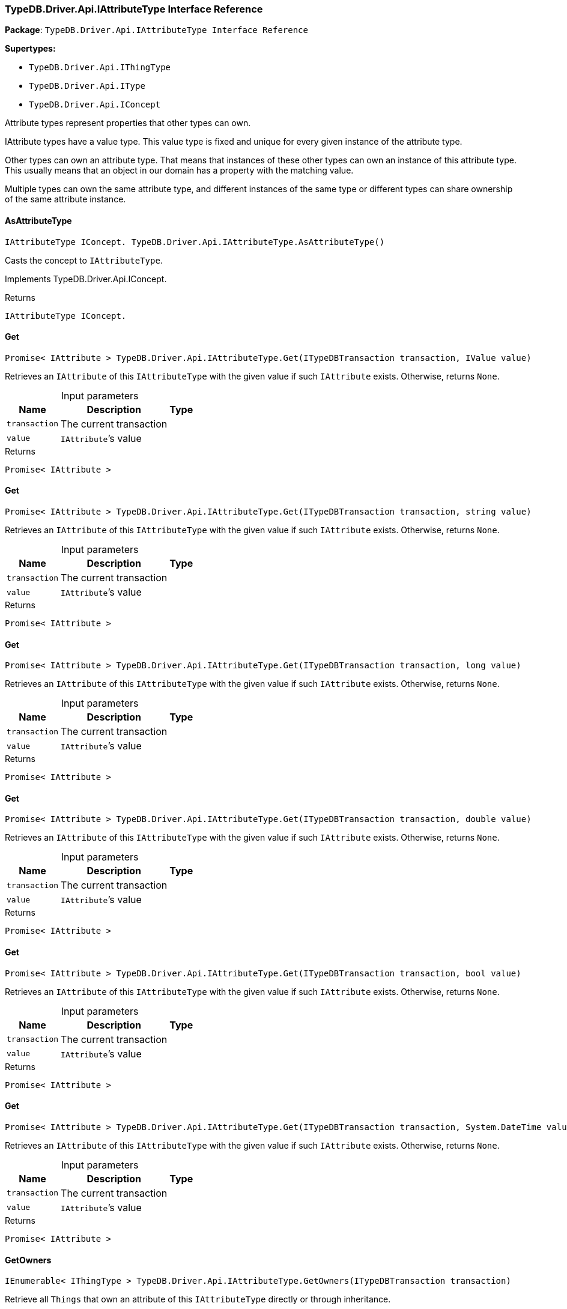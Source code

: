 [#_TypeDB_Driver_Api_IAttributeType_Interface_Reference]
=== TypeDB.Driver.Api.IAttributeType Interface Reference

*Package*: `TypeDB.Driver.Api.IAttributeType Interface Reference`

*Supertypes:*

* `TypeDB.Driver.Api.IThingType`
* `TypeDB.Driver.Api.IType`
* `TypeDB.Driver.Api.IConcept`



Attribute types represent properties that other types can own.

IAttribute types have a value type. This value type is fixed and unique for every given instance of the attribute type.

Other types can own an attribute type. That means that instances of these other types can own an instance of this attribute type. This usually means that an object in our domain has a property with the matching value.

Multiple types can own the same attribute type, and different instances of the same type or different types can share ownership of the same attribute instance.

// tag::methods[]
[#_IAttributeType_IConcept__TypeDB_Driver_Api_IAttributeType_AsAttributeType___]
==== AsAttributeType

[source,cs]
----
IAttributeType IConcept. TypeDB.Driver.Api.IAttributeType.AsAttributeType()
----



Casts the concept to ``IAttributeType``.




Implements TypeDB.Driver.Api.IConcept.

[caption=""]
.Returns
`IAttributeType IConcept.`

[#_Promise__IAttribute___TypeDB_Driver_Api_IAttributeType_Get___ITypeDBTransaction_transaction__IValue_value_]
==== Get

[source,cs]
----
Promise< IAttribute > TypeDB.Driver.Api.IAttributeType.Get(ITypeDBTransaction transaction, IValue value)
----



Retrieves an ``IAttribute`` of this ``IAttributeType`` with the given value if such ``IAttribute`` exists. Otherwise, returns ``None``.


[caption=""]
.Input parameters
[cols="~,~,~"]
[options="header"]
|===
|Name |Description |Type
a| `transaction` a| The current transaction a| 
a| `value` a| ``IAttribute``’s value a| 
|===

[caption=""]
.Returns
`Promise< IAttribute >`

[#_Promise__IAttribute___TypeDB_Driver_Api_IAttributeType_Get___ITypeDBTransaction_transaction__string_value_]
==== Get

[source,cs]
----
Promise< IAttribute > TypeDB.Driver.Api.IAttributeType.Get(ITypeDBTransaction transaction, string value)
----



Retrieves an ``IAttribute`` of this ``IAttributeType`` with the given value if such ``IAttribute`` exists. Otherwise, returns ``None``.


[caption=""]
.Input parameters
[cols="~,~,~"]
[options="header"]
|===
|Name |Description |Type
a| `transaction` a| The current transaction a| 
a| `value` a| ``IAttribute``’s value a| 
|===

[caption=""]
.Returns
`Promise< IAttribute >`

[#_Promise__IAttribute___TypeDB_Driver_Api_IAttributeType_Get___ITypeDBTransaction_transaction__long_value_]
==== Get

[source,cs]
----
Promise< IAttribute > TypeDB.Driver.Api.IAttributeType.Get(ITypeDBTransaction transaction, long value)
----



Retrieves an ``IAttribute`` of this ``IAttributeType`` with the given value if such ``IAttribute`` exists. Otherwise, returns ``None``.


[caption=""]
.Input parameters
[cols="~,~,~"]
[options="header"]
|===
|Name |Description |Type
a| `transaction` a| The current transaction a| 
a| `value` a| ``IAttribute``’s value a| 
|===

[caption=""]
.Returns
`Promise< IAttribute >`

[#_Promise__IAttribute___TypeDB_Driver_Api_IAttributeType_Get___ITypeDBTransaction_transaction__double_value_]
==== Get

[source,cs]
----
Promise< IAttribute > TypeDB.Driver.Api.IAttributeType.Get(ITypeDBTransaction transaction, double value)
----



Retrieves an ``IAttribute`` of this ``IAttributeType`` with the given value if such ``IAttribute`` exists. Otherwise, returns ``None``.


[caption=""]
.Input parameters
[cols="~,~,~"]
[options="header"]
|===
|Name |Description |Type
a| `transaction` a| The current transaction a| 
a| `value` a| ``IAttribute``’s value a| 
|===

[caption=""]
.Returns
`Promise< IAttribute >`

[#_Promise__IAttribute___TypeDB_Driver_Api_IAttributeType_Get___ITypeDBTransaction_transaction__bool_value_]
==== Get

[source,cs]
----
Promise< IAttribute > TypeDB.Driver.Api.IAttributeType.Get(ITypeDBTransaction transaction, bool value)
----



Retrieves an ``IAttribute`` of this ``IAttributeType`` with the given value if such ``IAttribute`` exists. Otherwise, returns ``None``.


[caption=""]
.Input parameters
[cols="~,~,~"]
[options="header"]
|===
|Name |Description |Type
a| `transaction` a| The current transaction a| 
a| `value` a| ``IAttribute``’s value a| 
|===

[caption=""]
.Returns
`Promise< IAttribute >`

[#_Promise__IAttribute___TypeDB_Driver_Api_IAttributeType_Get___ITypeDBTransaction_transaction__System_DateTime_value_]
==== Get

[source,cs]
----
Promise< IAttribute > TypeDB.Driver.Api.IAttributeType.Get(ITypeDBTransaction transaction, System.DateTime value)
----



Retrieves an ``IAttribute`` of this ``IAttributeType`` with the given value if such ``IAttribute`` exists. Otherwise, returns ``None``.


[caption=""]
.Input parameters
[cols="~,~,~"]
[options="header"]
|===
|Name |Description |Type
a| `transaction` a| The current transaction a| 
a| `value` a| ``IAttribute``’s value a| 
|===

[caption=""]
.Returns
`Promise< IAttribute >`

[#_IEnumerable__IThingType___TypeDB_Driver_Api_IAttributeType_GetOwners___ITypeDBTransaction_transaction_]
==== GetOwners

[source,cs]
----
IEnumerable< IThingType > TypeDB.Driver.Api.IAttributeType.GetOwners(ITypeDBTransaction transaction)
----



Retrieve all ``Things`` that own an attribute of this ``IAttributeType`` directly or through inheritance.


[caption=""]
.Input parameters
[cols="~,~,~"]
[options="header"]
|===
|Name |Description |Type
a| `transaction` a| The current transaction a| 
|===

[caption=""]
.Returns
`IEnumerable< IThingType >`

[#_IEnumerable__IThingType___TypeDB_Driver_Api_IAttributeType_GetOwners___ITypeDBTransaction_transaction__ICollection__Annotation___annotations_]
==== GetOwners

[source,cs]
----
IEnumerable< IThingType > TypeDB.Driver.Api.IAttributeType.GetOwners(ITypeDBTransaction transaction, ICollection< Annotation > annotations)
----



Retrieve all ``Things`` that own an attribute of this ``IAttributeType``, filtered by ``Annotation``s, directly or through inheritance.


[caption=""]
.Input parameters
[cols="~,~,~"]
[options="header"]
|===
|Name |Description |Type
a| `transaction` a| The current transaction a| 
a| `annotations` a| Only retrieve ``ThingTypes`` that have an attribute of this ``IAttributeType`` with all given ``Annotation``s a| 
|===

[caption=""]
.Returns
`IEnumerable< IThingType >`

[#_IEnumerable__IThingType___TypeDB_Driver_Api_IAttributeType_GetOwners___ITypeDBTransaction_transaction__IConcept_Transitivity_transitivity_]
==== GetOwners

[source,cs]
----
IEnumerable< IThingType > TypeDB.Driver.Api.IAttributeType.GetOwners(ITypeDBTransaction transaction, IConcept.Transitivity transitivity)
----



Retrieve all ``Things`` that own an attribute of this ``IAttributeType``.


[caption=""]
.Input parameters
[cols="~,~,~"]
[options="header"]
|===
|Name |Description |Type
a| `transaction` a| The current transaction a| 
a| `transitivity` a| ``Transitive`` for direct and inherited ownership, ``Explicit`` for direct ownership only a| 
|===

[caption=""]
.Returns
`IEnumerable< IThingType >`

[#_IEnumerable__IThingType___TypeDB_Driver_Api_IAttributeType_GetOwners___ITypeDBTransaction_transaction__ICollection__Annotation___annotations__IConcept_Transitivity_transitivity_]
==== GetOwners

[source,cs]
----
IEnumerable< IThingType > TypeDB.Driver.Api.IAttributeType.GetOwners(ITypeDBTransaction transaction, ICollection< Annotation > annotations, IConcept.Transitivity transitivity)
----



Retrieve all ``Things`` that own an attribute of this ``IAttributeType``, filtered by ``Annotation``s.


[caption=""]
.Input parameters
[cols="~,~,~"]
[options="header"]
|===
|Name |Description |Type
a| `transaction` a| The current transaction a| 
a| `annotations` a| Only retrieve ``ThingTypes`` that have an attribute of this ``IAttributeType`` with all given ``Annotation``s a| 
a| `transitivity` a| ``Transitive`` for direct and inherited ownership, ``Explicit`` for direct ownership only a| 
|===

[caption=""]
.Returns
`IEnumerable< IThingType >`

[#_Promise__string___TypeDB_Driver_Api_IAttributeType_GetRegex___ITypeDBTransaction_transaction_]
==== GetRegex

[source,cs]
----
Promise< string > TypeDB.Driver.Api.IAttributeType.GetRegex(ITypeDBTransaction transaction)
----



Retrieves the regular expression that is defined for this ``IAttributeType``.


[caption=""]
.Input parameters
[cols="~,~,~"]
[options="header"]
|===
|Name |Description |Type
a| `transaction` a| The current transaction a| 
|===

[caption=""]
.Returns
`Promise< string >`

[#_IEnumerable__IType___TypeDB_Driver_Api_IAttributeType_GetSubtypes___ITypeDBTransaction_transaction__IValue_ValueType_valueType_]
==== GetSubtypes

[source,cs]
----
IEnumerable< IType > TypeDB.Driver.Api.IAttributeType.GetSubtypes(ITypeDBTransaction transaction, IValue.ValueType valueType)
----



Retrieves all direct and indirect subtypes of this ``IAttributeType`` with given ``IValue.ValueType``.


[caption=""]
.Input parameters
[cols="~,~,~"]
[options="header"]
|===
|Name |Description |Type
a| `transaction` a| The current transaction a| 
a| `valueType` a| ``IValue.ValueType`` for retrieving subtypes a| 
|===

[caption=""]
.Returns
`IEnumerable< IType >`

[#_IEnumerable__IType___TypeDB_Driver_Api_IAttributeType_GetSubtypes___ITypeDBTransaction_transaction__IValue_ValueType_valueType__IConcept_Transitivity_transitivity_]
==== GetSubtypes

[source,cs]
----
IEnumerable< IType > TypeDB.Driver.Api.IAttributeType.GetSubtypes(ITypeDBTransaction transaction, IValue.ValueType valueType, IConcept.Transitivity transitivity)
----



Retrieves all direct and indirect (or direct only) subtypes of this ``IAttributeType`` with given ``IValue.ValueType``.


[caption=""]
.Input parameters
[cols="~,~,~"]
[options="header"]
|===
|Name |Description |Type
a| `transaction` a| The current transaction a| 
a| `valueType` a| ``IValue.ValueType`` for retrieving subtypes a| 
a| `transitivity` a| ``Transitive`` for direct and indirect subtypes, ``Explicit`` for direct subtypes only a| 
|===

[caption=""]
.Returns
`IEnumerable< IType >`

[#_bool_IConcept__TypeDB_Driver_Api_IAttributeType_IsAttributeType___]
==== IsAttributeType

[source,cs]
----
bool IConcept. TypeDB.Driver.Api.IAttributeType.IsAttributeType()
----



Checks if the concept is an ``IAttributeType``.




Implements TypeDB.Driver.Api.IConcept.

[caption=""]
.Returns
`bool IConcept.`

[#_bool_TypeDB_Driver_Api_IAttributeType_IsBool___]
==== IsBool

[source,cs]
----
bool TypeDB.Driver.Api.IAttributeType.IsBool()
----



Returns ``True`` if the value for attributes of this type is of type ``bool``. Otherwise, returns ``False``.


[caption=""]
.Returns
`bool`

[#_bool_TypeDB_Driver_Api_IAttributeType_IsDateTime___]
==== IsDateTime

[source,cs]
----
bool TypeDB.Driver.Api.IAttributeType.IsDateTime()
----



Returns ``True`` if the value for attributes of this type is of type ``datetime``. Otherwise, returns ``False``.


[caption=""]
.Returns
`bool`

[#_bool_TypeDB_Driver_Api_IAttributeType_IsDouble___]
==== IsDouble

[source,cs]
----
bool TypeDB.Driver.Api.IAttributeType.IsDouble()
----



Returns ``True`` if the value for attributes of this type is of type ``double``. Otherwise, returns ``False``.


[caption=""]
.Returns
`bool`

[#_bool_TypeDB_Driver_Api_IAttributeType_IsLong___]
==== IsLong

[source,cs]
----
bool TypeDB.Driver.Api.IAttributeType.IsLong()
----



Returns ``True`` if the value for attributes of this type is of type ``long``. Otherwise, returns ``False``.


[caption=""]
.Returns
`bool`

[#_bool_TypeDB_Driver_Api_IAttributeType_IsString___]
==== IsString

[source,cs]
----
bool TypeDB.Driver.Api.IAttributeType.IsString()
----



Returns ``True`` if the value for attributes of this type is of type ``string``. Otherwise, returns ``False``.


[caption=""]
.Returns
`bool`

[#_Promise__IAttribute___TypeDB_Driver_Api_IAttributeType_Put___ITypeDBTransaction_transaction__IValue_value_]
==== Put

[source,cs]
----
Promise< IAttribute > TypeDB.Driver.Api.IAttributeType.Put(ITypeDBTransaction transaction, IValue value)
----



Adds and returns an ``IAttribute`` of this ``IAttributeType`` with the given value.


[caption=""]
.Input parameters
[cols="~,~,~"]
[options="header"]
|===
|Name |Description |Type
a| `transaction` a| The current transaction a| 
a| `value` a| New ``IAttribute``’s value a| 
|===

[caption=""]
.Returns
`Promise< IAttribute >`

[#_Promise__IAttribute___TypeDB_Driver_Api_IAttributeType_Put___ITypeDBTransaction_transaction__string_value_]
==== Put

[source,cs]
----
Promise< IAttribute > TypeDB.Driver.Api.IAttributeType.Put(ITypeDBTransaction transaction, string value)
----



Adds and returns an ``IAttribute`` of this ``IAttributeType`` with the given ``string`` value.


[caption=""]
.Input parameters
[cols="~,~,~"]
[options="header"]
|===
|Name |Description |Type
a| `transaction` a| The current transaction a| 
a| `value` a| New ``IAttribute``’s value a| 
|===

[caption=""]
.Returns
`Promise< IAttribute >`

[#_Promise__IAttribute___TypeDB_Driver_Api_IAttributeType_Put___ITypeDBTransaction_transaction__long_value_]
==== Put

[source,cs]
----
Promise< IAttribute > TypeDB.Driver.Api.IAttributeType.Put(ITypeDBTransaction transaction, long value)
----



Adds and returns an ``IAttribute`` of this ``IAttributeType`` with the given ``long`` value.


[caption=""]
.Input parameters
[cols="~,~,~"]
[options="header"]
|===
|Name |Description |Type
a| `transaction` a| The current transaction a| 
a| `value` a| New ``IAttribute``’s value a| 
|===

[caption=""]
.Returns
`Promise< IAttribute >`

[#_Promise__IAttribute___TypeDB_Driver_Api_IAttributeType_Put___ITypeDBTransaction_transaction__double_value_]
==== Put

[source,cs]
----
Promise< IAttribute > TypeDB.Driver.Api.IAttributeType.Put(ITypeDBTransaction transaction, double value)
----



Adds and returns an ``IAttribute`` of this ``IAttributeType`` with the given ``double`` value.


[caption=""]
.Input parameters
[cols="~,~,~"]
[options="header"]
|===
|Name |Description |Type
a| `transaction` a| The current transaction a| 
a| `value` a| New ``IAttribute``’s value a| 
|===

[caption=""]
.Returns
`Promise< IAttribute >`

[#_Promise__IAttribute___TypeDB_Driver_Api_IAttributeType_Put___ITypeDBTransaction_transaction__bool_value_]
==== Put

[source,cs]
----
Promise< IAttribute > TypeDB.Driver.Api.IAttributeType.Put(ITypeDBTransaction transaction, bool value)
----



Adds and returns an ``IAttribute`` of this ``IAttributeType`` with the given ``bool`` value.


[caption=""]
.Input parameters
[cols="~,~,~"]
[options="header"]
|===
|Name |Description |Type
a| `transaction` a| The current transaction a| 
a| `value` a| New ``IAttribute``’s value a| 
|===

[caption=""]
.Returns
`Promise< IAttribute >`

[#_Promise__IAttribute___TypeDB_Driver_Api_IAttributeType_Put___ITypeDBTransaction_transaction__System_DateTime_value_]
==== Put

[source,cs]
----
Promise< IAttribute > TypeDB.Driver.Api.IAttributeType.Put(ITypeDBTransaction transaction, System.DateTime value)
----



Adds and returns an ``IAttribute`` of this ``IAttributeType`` with the given ``DateTime`` value. The input DateTime value is treated as timezone naive, with DateTimeKind being ignored.


[caption=""]
.Input parameters
[cols="~,~,~"]
[options="header"]
|===
|Name |Description |Type
a| `transaction` a| The current transaction a| 
a| `value` a| New ``IAttribute``’s value a| 
|===

[caption=""]
.Returns
`Promise< IAttribute >`

[#_VoidPromise_TypeDB_Driver_Api_IAttributeType_SetRegex___ITypeDBTransaction_transaction__string_regex_]
==== SetRegex

[source,cs]
----
VoidPromise TypeDB.Driver.Api.IAttributeType.SetRegex(ITypeDBTransaction transaction, string regex)
----



Sets a regular expression as a constraint for this ``IAttributeType``. ``Values`` of all ``IAttribute``s of this type (inserted earlier or later) should match this regex.

Can only be applied for ``IAttributeType``s with a ``string`` value type.


[caption=""]
.Input parameters
[cols="~,~,~"]
[options="header"]
|===
|Name |Description |Type
a| `transaction` a| The current transaction a| 
a| `regex` a| Regular expression a| 
|===

[caption=""]
.Returns
`VoidPromise`

[#_VoidPromise_TypeDB_Driver_Api_IAttributeType_SetSupertype___ITypeDBTransaction_transaction__IAttributeType_attributeType_]
==== SetSupertype

[source,cs]
----
VoidPromise TypeDB.Driver.Api.IAttributeType.SetSupertype(ITypeDBTransaction transaction, IAttributeType attributeType)
----



Sets the supplied ``IAttributeType`` as the supertype of the current ``IAttributeType``.


[caption=""]
.Input parameters
[cols="~,~,~"]
[options="header"]
|===
|Name |Description |Type
a| `transaction` a| The current transaction a| 
a| `attributeType` a| The ``IAttributeType`` to set as the supertype of this ``IAttributeType`` a| 
|===

[caption=""]
.Returns
`VoidPromise`

[#_VoidPromise_TypeDB_Driver_Api_IAttributeType_UnsetRegex___ITypeDBTransaction_transaction_]
==== UnsetRegex

[source,cs]
----
VoidPromise TypeDB.Driver.Api.IAttributeType.UnsetRegex(ITypeDBTransaction transaction)
----



Removes the regular expression that is defined for this ``IAttributeType``.


[caption=""]
.Input parameters
[cols="~,~,~"]
[options="header"]
|===
|Name |Description |Type
a| `transaction` a| The current transaction a| 
|===

[caption=""]
.Returns
`VoidPromise`

// end::methods[]

